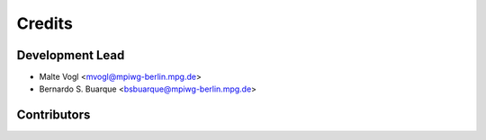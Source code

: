 =======
Credits
=======

Development Lead
----------------

* Malte Vogl <mvogl@mpiwg-berlin.mpg.de>
* Bernardo S. Buarque <bsbuarque@mpiwg-berlin.mpg.de>

Contributors
------------

